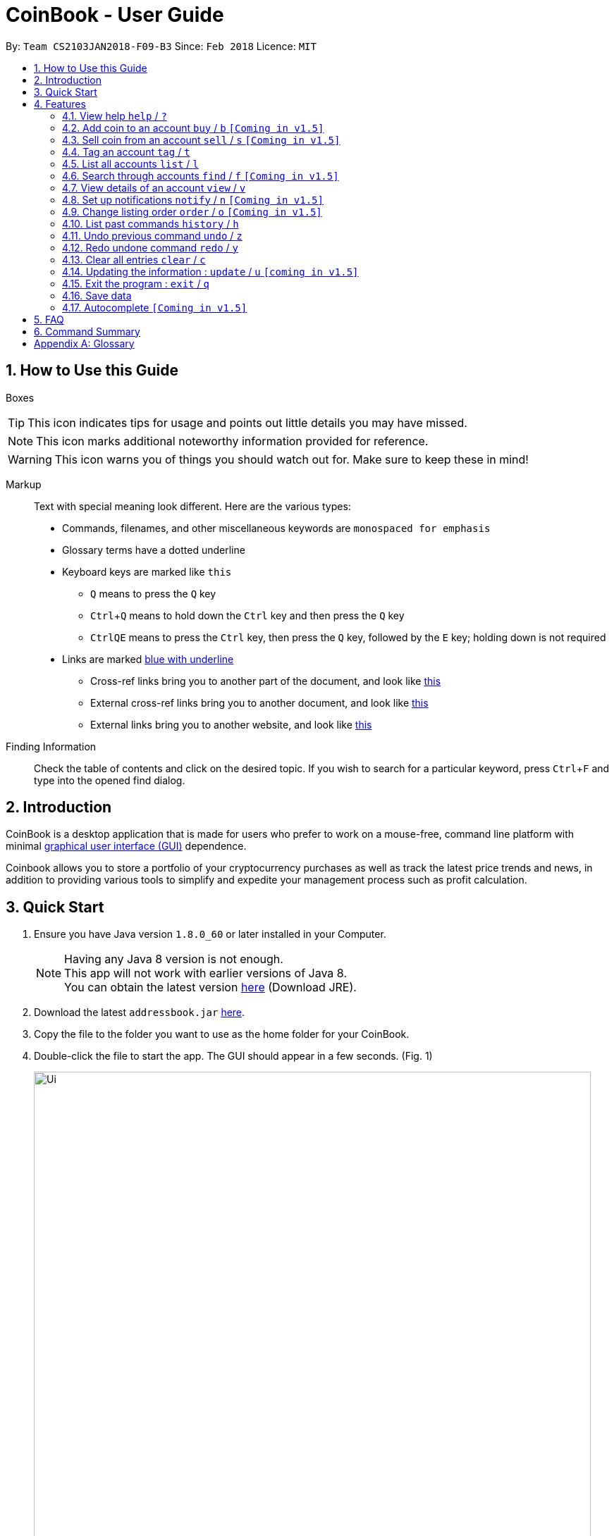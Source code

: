 = CoinBook - User Guide
:toc:
:toc-title:
:toc-placement: preamble
:sectnums:
:imagesDir: images
:stylesDir: stylesheets
:xrefstyle: full
:experimental:
ifdef::env-github[]
:tip-caption: :bulb:
:note-caption: :information_source:
endif::[]
:repoURL: https://github.com/CS2103JAN2018-F09-B3/main

By: `Team CS2103JAN2018-F09-B3` Since: `Feb 2018` Licence: `MIT`

== How to Use this Guide
Boxes::
[TIP]
====
This icon indicates tips for usage and points out little details you may have missed.
====
[NOTE]
====
This icon marks additional noteworthy information provided for reference.
====
[WARNING]
====
This icon warns you of things you should watch out for. Make sure to keep these in mind!
====

Markup::
Text with special meaning look different. Here are the various types:
* Commands, filenames, and other miscellaneous keywords are `monospaced for emphasis`
* Glossary terms have a [gloss]#dotted underline#
* Keyboard keys are marked like kbd:[this]
** kbd:[Q] means to press the `Q` key
** kbd:[Ctrl]+kbd:[Q] means to hold down the `Ctrl` key and then press the `Q` key
** kbd:[Ctrl]kbd:[Q]kbd:[E] means to press the `Ctrl` key, then press the `Q` key, followed by the `E` key; holding down is not required
* Links are marked <<example,blue with underline>>
** Cross-ref links bring you to another part of the document, and look like <<example,this>>
** External cross-ref links bring you to another document, and look like [exref]#<<example,this>>#
** External links bring you to another website, and look like [ext]#<<example,this>>#

Finding Information::
Check the table of contents and click on the desired topic. If you wish to search for a particular keyword, press kbd:[Ctrl]+kbd:[F] and type into the opened find dialog.


== Introduction

CoinBook is a desktop application that is made for users who prefer to work on a mouse-free, command line platform with minimal [gloss]#<<gui,graphical user interface (GUI)>># dependence.

Coinbook allows you to store a portfolio of your cryptocurrency purchases as well as track the latest price trends and news, in addition to providing various
tools to simplify and expedite your management process such as profit calculation.

== Quick Start

.  Ensure you have Java version `1.8.0_60` or later installed in your Computer.
+
[NOTE]
Having any Java 8 version is not enough. +
This app will not work with earlier versions of Java 8. +
You can obtain the latest version [ext]#http://www.oracle.com/technetwork/java/javase/downloads/index.html[here]# (Download JRE).
+
.  Download the latest `addressbook.jar` [exref]#link:{repoURL}/releases[here]#.
.  Copy the file to the folder you want to use as the home folder for your CoinBook.
.  Double-click the file to start the app. The GUI should appear in a few seconds. (Fig. 1)
+
.Startup Window
image::Ui.png[width="790"]
+
.  Type your commands in the command box and press kbd:[Enter] to execute it. +
e.g. typing *`help`* and pressing kbd:[Enter] will open the help window.
.  Some example commands you can try:

* *`list`* : lists all Coins
* *`buy`*`BTC 3` : adds 3 coins to the BTC account
* *`view`*`BTC` : view the details of the BTC account
* *`exit`* : exits the app

. Each command also has an associated [gloss]#<<alias,alias>># which are the same but shorter for faster input. For example:

* *`l`* : lists all Coins, equivalent to *`list`*

.  Refer to <<Features>> for details of each command. Command aliases are specified after the `/` symbol.

[[Features]]
== Features

Every account action in _CoinBook_ can be done by typing some command, followed by its required and optional _parameters_ and pressing kbd:[Enter] to execute the action. Please check the boxes below for the conventions used in this guide to refer to command format.

Each command listing is usually followed by some examples on usage, with a description of the effect of each example below in the same order as displayed.

.Terminology
****
[[spec]]
* Specifier
** Refers to an account or group to perform the action upon
** This is used in commands requiring a target coin, and can be any one of the coin's:
*** INDEX: Its index number in the current coin listing
*** NAME: The name of the coin, e.g. `Bitcoin`, and is case-insensitive
*** CODE: The trading code of the coin, e.g. `BTC`
* Option/Parameter
** Refers to the additional information you must provide for the command
** These have a letter representing the option, followed by a slash (`/`), followed by the desired value
** The value is [underline]#underlined# and is the meaning of the option it follows (`[underline]##VALUE##` when used generally), e.g. `t/[underline]##TAG##` indicates the desired value of the tag should be typed after `t/`
****

.Command Format
****
* Command parts denoted in `UPPERCASE` should be supplied by the user
* Parts in square brackets are optional, e.g.
`SPECIFIER pass:[[]t/[underline]#TAG#]`
can be used as either `BTC t/fav` or `BTC`
* Parts with `...` after them can be used zero or more times, e.g. `pass:[[]t/[underline]#TAG#]...` can be used as `{nbsp}` (i.e. 0 times), `t/cheap`, `t/active t/fav`, etc.
* If an option without `...` is used multiple times, only the rightmost value entered will be used
* Parameters can be in any order, e.g. if the command specifies `t/[underline]##TAG## a/[underline]##VALUE##`, then `a/[underline]##VALUE## t/[underline]##TAG##` is also acceptable
* Parts in curly braces indicate multiple possibilities, e.g. we use <<spec,`SPECIFIER`>> as shorthand for `{INDEX,NAME,CODE}`
****

=== View help `help` / `?`

.Format
----
help
----

Opens the help window.

=== Add coin to an account `buy` / `b` `[Coming in v1.5]`

.Format
----
buy SPECIFIER AMOUNT
----

Adds value into the specified Coin account. `AMOUNT` must be a number.

.Example
----
buy BTC 0.5
----
Adds 0.5 to the amount held in the `BTC` account.

=== Sell coin from an account `sell` / `s` `[Coming in v1.5]`

.Format
----
sell SPECIFIER AMOUNT
----

Removes value from a given Coin account. `AMOUNT` must be a number.

.Example
----
sell BTC 0.5
----
Subtracts 0.5 from the amount held in the `BTC` account.

=== Tag an account `tag` / `t`

.Format
----
tag SPECIFIER TAG
----

Adds the given tag to an entry in the CoinBook.

.Example
----
tag 1 fav
tag 3 fav
tag BTC watch
----
The first and third entry in the list is tagged with the `fav` tag, and `BTC` is tagged with `watch`.

[TIP]
A Coin account can have any number of tags (including 0)
[NOTE]
    Bear in mind that if multiple items are tagged, then the command will be applied to all accounts under the same tag.

=== List all accounts `list` / `l`

.Format
----
list
----

Updates the listing to show all coin accounts in _CoinBook_. +

=== Search through accounts `find` / `f` `[Coming in v1.5]`

.Format
----
find [SPECIFIER] CONDITION
----

Updates the listing to show only coin accounts whose details satisfy the given condition.

[[find]]
[NOTE]
====
.Condition Query Format
****
* Possible query options are: +
** `t/[underline]##TAG##...`: Tags attached to the account
** `p/[underline]##AMOUNT##`: Current price of the coin
** `h/[underline]##AMOUNT##`: Current amount held in an account
** `b/[underline]##AMOUNT##`: Total amount in dollars ever bought in the account
** `s/[underline]##AMOUNT##`: Total amount in dollars ever sold from the account
** `m/[underline]##AMOUNT##`: Total profit in dollars made from this account so far
** `w/[underline]##AMOUNT##`: How much the current amount held is worth at the current price
* All `AMOUNT` s can be preceded with `>` or `<` to specify greater or less than respectively, for example:
** `p/>500`: Current price exceeding 500
** `s/<20`: Total amount sold less than 20
* Possible logical operators include:
** `AND`: This is the default
** `OR`: Only one of the conditions on either side need to be matched
** `NOT`: Reverses the matching result of the following condition
** `({nbsp})`: Evaluates conditions inside parentheses first, inside to out
****
====

.Examples
----
find BT
f t/fav
find (p/>500 t/fav) OR h/<20
----
. Finds accounts with `BT` in their name, code or index
. Finds accounts with the `fav` tag
. Finds accounts either with current price more than $500 and tagged `fav`, or with less than 20 Coins left

=== View details of an account `view` / `v`

.Format
----
view SPECIFIER
----

Opens up the detail window for the account specified. The detail window includes information such as:

* Total amount in dollars spent in purchasing this coin
* Amount earned from selling this coin
* Possible profit if all coin in this account is sold at the current price
* Chart of the price history
* etc...

.Examples
----
view BTC
view Bitcoin
v 2
----
. See details for the `BTC` account
. See details for the `Bitcoin` account
. See details for the 2nd account in the current listing

=== Set up notifications `notify` / `n` `[Coming in v1.5]`

.Format
----
notify {SPECIFIER,TAG} CONDITION
----

Sets a condition that triggers a popup notification when a price update is done and the condition matches the new data for a coin. The condition query mostly follows the same format as that used in <<find,find>>, with additional options specified below. Also, `TAG` cannot be used as a notification condition.

.Notification Options Format
****
* Additional specifier `all` to refer to any account
* All `AMOUNT` s can be preceded with `+` or `-` to indicate a change in the detail specified instead of its absolute value, for example:
** `p/+1000`: Current price rose 1000
** `p/pass:[-]>500`: Current price fell more than 500
****

.Example
----
notify all h/>0
notify 1 w/>50
notify 3 w/+<1000
notify all p/->10%
----
* Notify when the amount held in an account is more than 0 after the update. This always triggers and is useless on its own but can be combined with other conditions to restrict notifications to a smaller set of accounts
* Notify when the amount worth in dollars of the first entry exceeds 50 dollars
* Notify when the amount worth in dollars of the third entry rises by more than 1000 dollars
* Notify when any coin's price falls more than 10%

=== Change listing order `order` / `o` `[Coming in v1.5]`

.Format
----
order OPTION/{a,d}...
----

Orders the coin listing based on the specified details such as name, price, amount held, etc. Put `a` after the option to sort it in ascending order, and `d` to sort in descending order. The listing is sorted by the leftmost entered option first, then equal values are sorted by the next one, and so on. The default order is alphabetical order of the coin names.

.Examples
----
order p/a
order p/d n/d
----
* Sort the listing in ascending order based on current prices
* Sort the listing in descending order based on the current prices first, then if two coins have the same price, they will be sorted by name in reverse alphabetical order

=== List past commands `history` / `h`

.Format
----
history
----

Lists all the commands that you have entered previously, in reverse chronological order.

[NOTE]
====
Pressing the kbd:[&uarr;] and kbd:[&darr;] arrows will also display the previous and next input respectively in the command box.
====

// tag::undoredo[]
=== Undo previous command `undo` / `z`

.Format
----
undo
----

Restores the address book to the state before the previous _undoable_ command was executed.

[NOTE]
====
Undoable commands: Commands that modify the data (`buy`, `sell`, `tag` and `clear`)
====

.Examples
----
buy BTC 10
list
undo
----
This reverses the `buy BTC 10` command.
----
view 1
list
undo
----
The `undo` command fails as there are no undoable commands executed previously.
----
sell BTC 10
clear
undo
undo
----
The first `undo` reverses the `clear` command, the second reverses the `sell BTC 10` command.

=== Redo undone command `redo` / `y`

.Format
----
redo
----

Reverses the most recent `undo` command.

.Examples
----
buy BTC 10
undo
redo
----
Reverses the `buy BTC 10` command and reapplies it. The result is as if only the first line was typed in.
----
list
redo
----
The command fails as there are no `undo` commands executed previously.
----
sell BTC 10
clear
undo
undo
redo
redo
----
This sequence of `undo` and `redo` first reverses the `clear` command, then reverses the `sell BTC 10` command, then reapplies the `sell BTC 10` command, then reapplies the `clear` command.
// end::undoredo[]

=== Clear all entries `clear` / `c`

.Format
----
clear
----

Resets all data in _CoinBook_.

[WARNING]
====
This command can be reversed with `undo`, but only in the same session. The effect is permanent once _CoinBook_ is closed.
====

=== Updating the information : `update` / `u` `[coming in v1.5]`

.Format
----
update
----

Obtains the latest prices and refreshes the news feed from the Internet.

=== Exit the program : `exit` / `q`

.Format
----
exit
----

Exits the program.

=== Save data

_CoinBook_ data is saved in the hard disk automatically after any command that changes the data. +
There is no need to save manually.

=== Autocomplete `[Coming in v1.5]`

Pressing kbd:[Tab] will autocomplete the field where the cursor is at with a matching suggestion.
Subsequent kbd:[Tab] key presses will cycle through the list of suggestions.

== FAQ

*Q*: How do I transfer my data to another Computer? +
*A*: Install the app in the other computer and overwrite the empty data file it creates with the file that contains the data of your previous _CoinBook_ folder.

== Command Summary

* *Help* : `help`
* *Buy* : `buy SPECIFIER AMOUNT`
* *Sell* : `sell SPECIFIER AMOUNT`
* *Tag* : `tag SPECIFIER TAG`
* *List* : `list`
* *Find* : `find [SPECIFIER] CONDITION`
* *View* : `view SPECIFIER`
* *Notify* : `notify {SPECIFIER,TAG} CONDITION`
* *Sort* : `order OPTION/{a,d}...`
* *History* : `history`
* *Undo* : `undo`
* *Redo* : `redo`
* *Clear* : `clear`
* *Update* : `update`
* *Exit* :  `exit`

[appendix]
== Glossary

[[alias]] Alias::
Alternate names for commands.

[[exponential-moving-average]] Exponential moving average::
A moving average window of closing prices over a past period that places more weight on the more recent days considered. Since cryptocurrencies do not have a closing price, this defaults to their price at 23:59:59 at the timezone of the exchange.

[[gui]] Graphical User Interface::
A type of user interface that lets users interact with the app through visual indicators, icons, mouse actions, etc. as compared to typed commands.

[[MACD]] Moving Average Convergence Divergence (MACD)::
Moving Average Convergence Divergence is an indicator that is the difference between two moving averages.

[[macros]] Macros::
A set of commands that can be executed under a single custom command is a macro. For example, if a user wishes to only view coins of a specific tag in a certain sorted order, he can set create a custom macro (e.g. `sortfavourites`) such that upon entering it at a command, the program will internally first call the `search` command on the user set tags, then call the `sort` command.

[[resistance-lines]] Resistance Lines::
When the price of a coin has risen to a certain amount, the price may eventually sustain its value at this point for a period of time. This is when it obtains "resistance".

[[RSI]] Relative Strength Index::
Relative Strength Index is used as an indicator to compare the current strength of cryptocurrency versus its historical strength. The strength is calculated based on the closing prices over a period of time.

[[sensitive-data]] Sensitive Data::
Refers to data that is not meant to be shared with others.

[[simple-moving-average]] Simple Moving Average::
A moving average window of closing prices over a past period that places equal weight on all days considered. Since cryptocurrencies do not have a closing price, this defaults to their price at 23:59:59 at the timezone of the exchange.

[[support-lines]] Support lines::
When the price of a coin has fallen to a certain amount, the price may eventually sustain its value at this point for a period of time. This is when it obtains "support".
